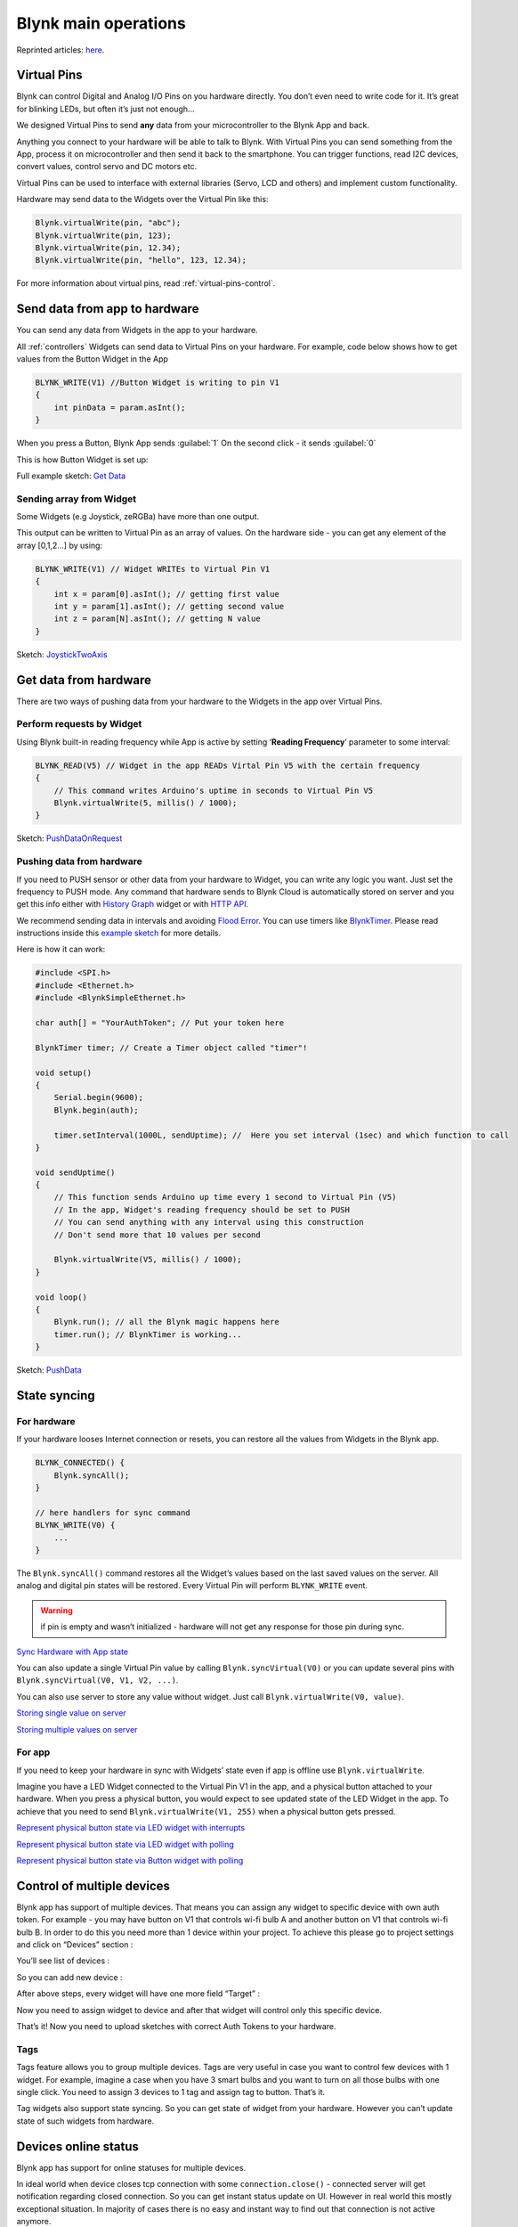 .. _blynk-main-operations:

Blynk main operations
#####################

Reprinted articles: `here`__.

.. __: http://docs.blynk.cc/#blynk-main-operations


.. _virtual-pins:

Virtual Pins
============

Blynk can control Digital and Analog I/O Pins on you hardware directly. You don’t even need to write code for it. It’s great for blinking LEDs, but often it’s just not enough…

We designed Virtual Pins to send **any** data from your microcontroller to the Blynk App and back.

Anything you connect to your hardware will be able to talk to Blynk. With Virtual Pins you can send something from the App, process it on microcontroller and then send it back to the smartphone. You can trigger functions, read I2C devices, convert values, control servo and DC motors etc.

Virtual Pins can be used to interface with external libraries (Servo, LCD and others) and implement custom functionality.

Hardware may send data to the Widgets over the Virtual Pin like this:

.. code:: c++

    Blynk.virtualWrite(pin, "abc");
    Blynk.virtualWrite(pin, 123);
    Blynk.virtualWrite(pin, 12.34);
    Blynk.virtualWrite(pin, "hello", 123, 12.34);

For more information about virtual pins, read :ref:`virtual-pins-control`.


.. _send-data-from-app-to-hardware:

Send data from app to hardware
==============================

You can send any data from Widgets in the app to your hardware.

All :ref:`controllers` Widgets can send data to Virtual Pins on your hardware. For example, code below shows how to get values from the Button Widget in the App

.. code:: c++

    BLYNK_WRITE(V1) //Button Widget is writing to pin V1
    {
        int pinData = param.asInt(); 
    }

When you press a Button, Blynk App sends :guilabel:`1` On the second click - it sends :guilabel:`0`

This is how Button Widget is set up:

.. image:: ../_static/usage/blynk_usage/button_virtual_1.png
    :width: 40%

Full example sketch: `Get Data`__

.. __: https://github.com/blynkkk/blynk-library/blob/master/examples/GettingStarted/GetData/GetData.ino#L24


Sending array from Widget
--------------------------

Some Widgets (e.g Joystick, zeRGBa) have more than one output.

.. image:: ../_static/usage/blynk_usage/joystick_merge_mode.png
    :width: 40%

This output can be written to Virtual Pin as an array of values. On the hardware side - you can get any element of the array [0,1,2…] by using:

.. code:: c++

    BLYNK_WRITE(V1) // Widget WRITEs to Virtual Pin V1
    {   
        int x = param[0].asInt(); // getting first value
        int y = param[1].asInt(); // getting second value
        int z = param[N].asInt(); // getting N value
    }

Sketch: `JoystickTwoAxis`__

.. __: https://github.com/blynkkk/blynk-library/blob/master/examples/Widgets/JoystickTwoAxis/JoystickTwoAxis.ino#L24


.. _get-data-from-hardware:

Get data from hardware
======================

There are two ways of pushing data from your hardware to the Widgets in the app over Virtual Pins.

Perform requests by Widget
---------------------------

Using Blynk built-in reading frequency while App is active by setting ‘**Reading Frequency**’ parameter to some interval:

.. image:: ../_static/usage/blynk_usage/frequency_reading_pull.png
    :width: 40%

.. code:: c++

    BLYNK_READ(V5) // Widget in the app READs Virtal Pin V5 with the certain frequency
    {
        // This command writes Arduino's uptime in seconds to Virtual Pin V5
        Blynk.virtualWrite(5, millis() / 1000);
    }

Sketch: `PushDataOnRequest`__

.. __: https://github.com/blynkkk/blynk-library/blob/master/examples/GettingStarted/PushDataOnRequest/PushDataOnRequest.ino#L26


Pushing data from hardware
--------------------------

If you need to PUSH sensor or other data from your hardware to Widget, you can write any logic you want. Just set the frequency to PUSH mode. Any command that hardware sends to Blynk Cloud is automatically stored on server and you get this info either with `History Graph`__ widget or with `HTTP API`__.

.. __: http://docs.blynk.cc/#widgets-displays-superchart
.. __: http://docs.blynkapi.apiary.io/#reference/0/pin-history-data/get-all-history-data-for-specific-pin

.. image:: ../_static/usage/blynk_usage/frequency_reading_push.png
    :width: 40%

We recommend sending data in intervals and avoiding `Flood Error`__. You can use timers like `BlynkTimer`__. Please read instructions inside this `example sketch`__ for more details.

.. __: https://docs.blynk.cc/#troubleshooting-flood-error
.. __: http://docs.blynk.cc/#blynk-firmware-blynktimer
.. __: https://github.com/blynkkk/blynk-library/blob/master/examples/GettingStarted/PushData/PushData.ino

Here is how it can work:

.. code:: c++

    #include <SPI.h>
    #include <Ethernet.h>
    #include <BlynkSimpleEthernet.h>

    char auth[] = "YourAuthToken"; // Put your token here

    BlynkTimer timer; // Create a Timer object called "timer"! 

    void setup()
    {
        Serial.begin(9600);
        Blynk.begin(auth);

        timer.setInterval(1000L, sendUptime); //  Here you set interval (1sec) and which function to call 
    }

    void sendUptime()
    {
        // This function sends Arduino up time every 1 second to Virtual Pin (V5)
        // In the app, Widget's reading frequency should be set to PUSH
        // You can send anything with any interval using this construction
        // Don't send more that 10 values per second

        Blynk.virtualWrite(V5, millis() / 1000);
    }

    void loop()
    {
        Blynk.run(); // all the Blynk magic happens here
        timer.run(); // BlynkTimer is working...
    }

Sketch: `PushData`__

.. __: https://github.com/blynkkk/blynk-library/blob/master/examples/GettingStarted/PushData/PushData.ino#L30


State syncing
==============

For hardware
-------------

If your hardware looses Internet connection or resets, you can restore all the values from Widgets in the Blynk app.

.. code:: c++

    BLYNK_CONNECTED() {
        Blynk.syncAll();
    }

    // here handlers for sync command
    BLYNK_WRITE(V0) {
        ...
    }
    
The ``Blynk.syncAll()`` command restores all the Widget’s values based on the last saved values on the server. All analog and digital pin states will be restored. Every Virtual Pin will perform ``BLYNK_WRITE`` event.

.. warning::
    
    if pin is empty and wasn’t initialized - hardware will not get any response for those pin during sync.


`Sync Hardware with App state`__

.. __: https://github.com/blynkkk/blynk-library/blob/master/examples/More/Sync/HardwareSyncStateFromApp/HardwareSyncStateFromApp.ino



You can also update a single Virtual Pin value by calling ``Blynk.syncVirtual(V0)`` or you can update several pins with ``Blynk.syncVirtual(V0, V1, V2, ...)``.

You can also use server to store any value without widget. Just call ``Blynk.virtualWrite(V0, value)``.

`Storing single value on server`__

`Storing multiple values on server`__

.. __: https://github.com/blynkkk/blynk-library/blob/master/examples/More/ServerAsDataStorage/ServerAsDataStorage_SingleValue/ServerAsDataStorage_SingleValue.ino
.. __: https://github.com/blynkkk/blynk-library/blob/master/examples/More/ServerAsDataStorage/ServerAsDataStorage_MultiValue/ServerAsDataStorage_MultiValue.ino


For app
---------

If you need to keep your hardware in sync with Widgets’ state even if app is offline use ``Blynk.virtualWrite``.

Imagine you have a LED Widget connected to the Virtual Pin V1 in the app, and a physical button attached to your hardware. When you press a physical button, you would expect to see updated state of the LED Widget in the app. To achieve that you need to send ``Blynk.virtualWrite(V1, 255)`` when a physical button gets pressed.

`Represent physical button state via LED widget with interrupts`__

`Represent physical button state via LED widget with polling`__

`Represent physical button state via Button widget with polling`__

.. __: https://github.com/blynkkk/blynk-library/blob/master/examples/More/Sync/ButtonInterrupt/ButtonInterrupt.ino
.. __: https://github.com/blynkkk/blynk-library/blob/master/examples/More/Sync/ButtonPoll/ButtonPoll.ino
.. __: https://github.com/blynkkk/blynk-library/blob/master/examples/More/Sync/SyncPhysicalButton/SyncPhysicalButton.ino


Control of multiple devices
============================

Blynk app has support of multiple devices. That means you can assign any widget to specific device with own auth token. For example - you may have button on V1 that controls wi-fi bulb A and another button on V1 that controls wi-fi bulb B. In order to do this you need more than 1 device within your project. To achieve this please go to project settings and click on “Devices” section :

.. image:: ../_static/usage/blynk_usage/new_project_settings.png
    :width: 40%

You’ll see list of devices :

.. image:: ../_static/usage/blynk_usage/list_of_devices.png
    :width: 40%

So you can add new device :

.. image:: ../_static/usage/blynk_usage/new_device.png
    :width: 40%

After above steps, every widget will have one more field “Target” :

.. image:: ../_static/usage/blynk_usage/widget_settings_devices.png
    :width: 40%

Now you need to assign widget to device and after that widget will control only this specific device.

That’s it! Now you need to upload sketches with correct Auth Tokens to your hardware.

.. _tags:

Tags
-------

Tags feature allows you to group multiple devices. Tags are very useful in case you want to control few devices with 1 widget. For example, imagine a case when you have 3 smart bulbs and you want to turn on all those bulbs with one single click. You need to assign 3 devices to 1 tag and assign tag to button. That’s it.

Tag widgets also support state syncing. So you can get state of widget from your hardware. However you can’t update state of such widgets from hardware.


Devices online status
=======================

Blynk app has support for online statuses for multiple devices.

.. image:: ../_static/usage/blynk_usage/online_status.png
    :width: 40%

In ideal world when device closes tcp connection with some ``connection.close()`` - connected server will get notification regarding closed connection. So you can get instant status update on UI. However in real world this mostly exceptional situation. In majority of cases there is no easy and instant way to find out that connection is not active anymore.

That’s why Blynk uses ``HEARTBEAT`` mechanism. With this approach hardware periodically sends ``ping`` command with predefined interval (10 seconds by default, ``BLYNK_HEARTBEAT`` `property`__). In case hardware don’t send anything within 10 seconds server waits additional 5 seconds and after that connection assumed to be broken and closed by server. So on UI you’ll see connection status update only after 15 seconds when it is actually happened.

.. __: https://github.com/blynkkk/blynk-library/blob/master/src/Blynk/BlynkConfig.h

You can also change ``HEARTBEAT`` interval from hardware side via ``Blynk.config``. In that case ``newHeartbeatInterval * 2.3`` formula will be applied. So in case you you decided to set ``HEARTBEAT`` interval to 5 seconds. You’ll get notification regarding connection with 11 sec delay in worst case.


.. _project-settings:

Project Settings
==================

Every project has it’s own settings:

* **Theme** - switch between the Light and Black Blynk Theme (Business accounts have wider choice);
* **Keep screen always on** - allows you to use the Blynk app without going to the sleep mode (usually all mobile devices do that);
* **Send app connected command** - with this option enabled the server will send “App Connected” and “App Disconnected” commands to your hardware when your Blynk app goes online/offline. `Usage example`__;
* **Do not show offline notifications** - right now, for debugging purposes, every time your hardware goes offline - the Blynk server will notify you with popup in the app about that. However, when debugging is not needed or the Blynk app is used only via HTTP/S this notifications are meaningless. So this switch allows you to turn off this popups. Also this switch turns off the Push notification “Notify when offline” option.

.. __: https://github.com/blynkkk/blynk-library/blob/master/examples/More/AppConnectedEvents/AppConnectedEvents.ino


.. _change-widget-properties:

Change Widget properties
=========================

Changing some of the widget properties from hardware side is also supported.
For example, you can change the color of LED widget based on a condition:

.. code:: C++

    //change LED color
    Blynk.setProperty(V0, "color", "#D3435C");

    //change LED label
    Blynk.setProperty(V0, "label", "My New Widget Label");

    //change MENU labels
    Blynk.setProperty(V0, "labels", "Menu Item 1", "Menu Item 2", "Menu Item 3");

`Set Property for single value field`__

`Set Property for multi value field`__

.. __: https://github.com/blynkkk/blynk-library/blob/master/examples/More/SetProperty/SetProperty_SingleValue/SetProperty_SingleValue.ino
.. __: https://github.com/blynkkk/blynk-library/blob/master/examples/More/SetProperty/SetProperty_MultiValue/SetProperty_MultiValue.ino


.. note::
    
    Changing these parameters work **only** for widgets attached to Virtual pins (analog/digital pins won’t work).


Four widget properties are supported - ``color``, ``label``, ``min``, ``max`` for all widgets :

    * ``label`` is string for label of all widgets.
    * ``color`` is string in `HEX`__ format (in the form: #RRGGBB, where RR (red), GG (green) and BB (blue) are hexadecimal values between 00 and FF). For example :
        .. __: http://www.w3schools.com/html/html_colors.asp

        .. code:: C++

            #define BLYNK_GREEN     "#23C48E"
            #define BLYNK_BLUE      "#04C0F8"
            #define BLYNK_YELLOW    "#ED9D00"
            #define BLYNK_RED       "#D3435C"
            #define BLYNK_DARK_BLUE "#5F7CD8"

    * ``min``, ``max`` - minimum and maximum values for the widget (for example range for the Slider). This numbers may be float.

    On firmware side, widget objects also support ``setLabel()`` and ``setColor()`` functions.

Widget specific properties:

* Button
    ``onLabel`` / ``offLabel`` is string for ON/OFF label of button;

* Styled Button
    * ``onLabel`` / ``offLabel`` is string for ON/OFF label of button;
    * ``onColor`` / ``offColor`` is string in HEX format for ON/OFF colors of the button;
    * ``onBackColor`` / ``offBackColor`` is string in HEX format for ON/OFF colors of the button background.

* **Music Player**
    ``isOnPlay`` is boolean accepts true/false.

    .. code:: C++

        Blynk.setProperty(V0, "isOnPlay", "true");

* **Menu**
    ``labels`` is list of strings for Menu widget selections;

    .. code:: C++

        Blynk.setProperty(V0, "labels", "label 1", "label 2", "label 3");

* **Video Streaming**

    .. code:: C++

        Blynk.setProperty(V1, "url", "http://my_new_video_url");

* **Step**

    .. code:: C++

        Blynk.setProperty(V1, "step", 10);

* **Image**

    .. code:: C++

        Blynk.setProperty(V1, "opacity", 50); // 0-100%

    .. code:: C++

        Blynk.setProperty(V1, "scale", 30); // 0-100%

    .. code:: C++

        Blynk.setProperty(V1, "rotation", 10); //0-360 degrees

    also, you can fully replace the list of images from the hardware:

    .. code:: C++

        Blynk.setProperty(V1, "urls", "https://image1.jpg", "https://image2.jpg");

    or you can change individual image by it index:

    .. code:: C++

        Blynk.setProperty(V1, "url", 1, "https://image1.jpg");

You can also change widget properties via `HTTP API`__.

.. __: http://docs.blynkapi.apiary.io/#


Limitations and Recommendations
================================

* Don’t put ``Blynk.virtualWrite`` and any other ``Blynk.*`` command inside ``void loop()``- it will cause lot’s of outgoing messages to our server and your connection will be terminated;

* We recommend calling functions with intervals. For example, use `BlynkTimer`__

    .. __: http://docs.blynk.cc/#blynk-firmware-blynktimer

* Avoid using long delays with ``delay()`` – it may cause connection breaks;

* If you send more than 100 values per second - you may cause :ref:`flood-error` and your hardware will be automatically disconnected from the server;

* Be careful sending a lot of ``Blynk.virtualWrite`` commands as most hardware is not very powerful (like ESP8266) so it may not handle many requests.

